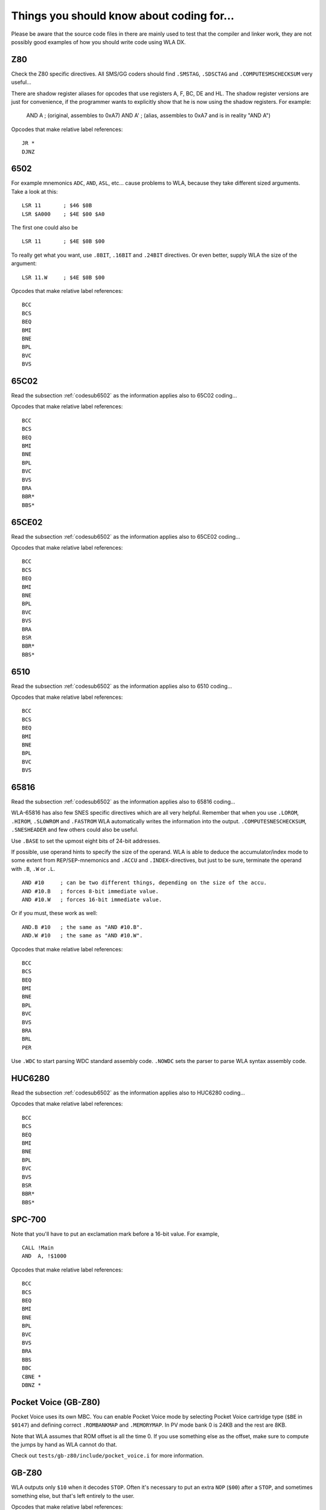 Things you should know about coding for...
==========================================

Please be aware that the source code files in there are mainly used to test that
the compiler and linker work, they are not possibly good examples of how you should
write code using WLA DX. 

Z80
---

Check the Z80 specific directives. All SMS/GG coders should find ``.SMSTAG``,
``.SDSCTAG`` and ``.COMPUTESMSCHECKSUM`` very useful...

There are shadow register aliases for opcodes that use registers A, F, BC, DE and HL.
The shadow register versions are just for convenience, if the programmer wants to
explicitly show that he is now using the shadow registers. For example:

  AND A     ; (original, assembles to 0xA7)
  AND A'    ; (alias, assembles to 0xA7 and is in reality "AND A")

Opcodes that make relative label references::

    JR *
    DJNZ

.. _codesub6502:

6502
----

For example mnemonics ``ADC``, ``AND``, ``ASL``, etc... cause problems to WLA,
because they take different sized arguments. Take a look at this::

    LSR 11       ; $46 $0B
    LSR $A000    ; $4E $00 $A0

The first one could also be ::

    LSR 11       ; $4E $0B $00

To really get what you want, use ``.8BIT``, ``.16BIT`` and ``.24BIT``
directives. Or even better, supply WLA the size of the argument::

    LSR 11.W     ; $4E $0B $00

Opcodes that make relative label references::

    BCC
    BCS
    BEQ
    BMI
    BNE
    BPL
    BVC
    BVS


65C02
-----

Read the subsection :ref:`codesub6502` as the information applies also to 65C02
coding...

Opcodes that make relative label references::

    BCC
    BCS
    BEQ
    BMI
    BNE
    BPL
    BVC
    BVS
    BRA
    BBR*
    BBS*


65CE02
------

Read the subsection :ref:`codesub6502` as the information applies also to 65CE02
coding...

Opcodes that make relative label references::

    BCC
    BCS
    BEQ
    BMI
    BNE
    BPL
    BVC
    BVS
    BRA
    BSR
    BBR*
    BBS*


6510
----

Read the subsection :ref:`codesub6502` as the information applies also to 6510
coding...

Opcodes that make relative label references::

    BCC
    BCS
    BEQ
    BMI
    BNE
    BPL
    BVC
    BVS


65816
-----

Read the subsection :ref:`codesub6502` as the information applies also to 65816
coding...

WLA-65816 has also few SNES specific directives which are all very
helpful. Remember that when you use ``.LOROM``, ``.HIROM``, ``.SLOWROM`` and
``.FASTROM`` WLA automatically writes the information into the output.
``.COMPUTESNESCHECKSUM``, ``.SNESHEADER`` and few others could also be useful.

Use ``.BASE`` to set the upmost eight bits of 24-bit addresses.

If possible, use operand hints to specify the size of the operand.
WLA is able to deduce the accumulator/index mode to some extent from
``REP``/``SEP``-mnemonics and ``.ACCU`` and ``.INDEX``-directives, but just to
be sure, terminate the operand with ``.B``, ``.W`` or ``.L``. ::

    AND #10     ; can be two different things, depending on the size of the accu.
    AND #10.B   ; forces 8-bit immediate value.
    AND #10.W   ; forces 16-bit immediate value.

Or if you must, these work as well::

    AND.B #10   ; the same as "AND #10.B".
    AND.W #10   ; the same as "AND #10.W".

Opcodes that make relative label references::

    BCC
    BCS
    BEQ
    BMI
    BNE
    BPL
    BVC
    BVS
    BRA
    BRL
    PER

Use ``.WDC`` to start parsing WDC standard assembly code. ``.NOWDC`` sets
the parser to parse WLA syntax assembly code.


HUC6280
-------

Read the subsection :ref:`codesub6502` as the information applies also to
HUC6280 coding...

Opcodes that make relative label references::

    BCC
    BCS
    BEQ
    BMI
    BNE
    BPL
    BVC
    BVS
    BSR
    BBR*
    BBS*


SPC-700
-------

Note that you'll have to put an exclamation mark before a 16-bit value.
For example, ::

    CALL !Main
    AND  A, !$1000

Opcodes that make relative label references::

    BCC
    BCS
    BEQ
    BMI
    BNE
    BPL
    BVC
    BVS
    BRA
    BBS
    BBC
    CBNE *
    DBNZ *


Pocket Voice (GB-Z80)
---------------------

Pocket Voice uses its own MBC. You can enable Pocket Voice mode by selecting
Pocket Voice cartridge type (``$BE`` in ``$0147``) and defining correct
``.ROMBANKMAP`` and ``.MEMORYMAP``. In PV mode bank 0 is 24KB and the rest are
8KB.

Note that WLA assumes that ROM offset is all the time 0. If you use
something else as the offset, make sure to compute the jumps by hand as WLA
cannot do that.

Check out ``tests/gb-z80/include/pocket_voice.i`` for more information.


GB-Z80
------

WLA outputs only ``$10`` when it decodes ``STOP``. Often it's necessary to put
an extra ``NOP`` (``$00``) after a ``STOP``, and sometimes something else, but
that's left entirely to the user.

Opcodes that make relative label references::

    JR *
